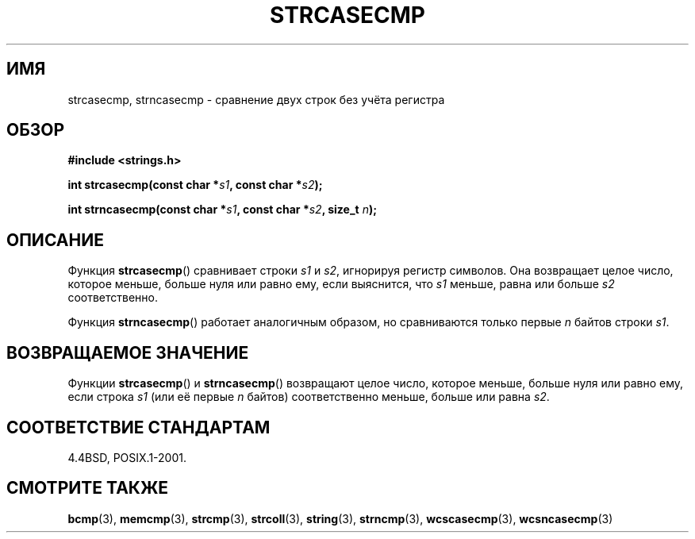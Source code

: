 .\" Copyright 1993 David Metcalfe (david@prism.demon.co.uk)
.\"
.\" Permission is granted to make and distribute verbatim copies of this
.\" manual provided the copyright notice and this permission notice are
.\" preserved on all copies.
.\"
.\" Permission is granted to copy and distribute modified versions of this
.\" manual under the conditions for verbatim copying, provided that the
.\" entire resulting derived work is distributed under the terms of a
.\" permission notice identical to this one.
.\"
.\" Since the Linux kernel and libraries are constantly changing, this
.\" manual page may be incorrect or out-of-date.  The author(s) assume no
.\" responsibility for errors or omissions, or for damages resulting from
.\" the use of the information contained herein.  The author(s) may not
.\" have taken the same level of care in the production of this manual,
.\" which is licensed free of charge, as they might when working
.\" professionally.
.\"
.\" Formatted or processed versions of this manual, if unaccompanied by
.\" the source, must acknowledge the copyright and authors of this work.
.\"
.\" References consulted:
.\"     Linux libc source code
.\"     Lewine's _POSIX Programmer's Guide_ (O'Reilly & Associates, 1991)
.\"     386BSD man pages
.\" Modified Sat Jul 24 18:12:45 1993 by Rik Faith (faith@cs.unc.edu)
.\"*******************************************************************
.\"
.\" This file was generated with po4a. Translate the source file.
.\"
.\"*******************************************************************
.TH STRCASECMP 3 2012\-05\-10 "" "Руководство программиста Linux"
.SH ИМЯ
strcasecmp, strncasecmp \- сравнение двух строк без учёта регистра
.SH ОБЗОР
.nf
\fB#include <strings.h>\fP
.sp
\fBint strcasecmp(const char *\fP\fIs1\fP\fB, const char *\fP\fIs2\fP\fB);\fP
.sp
\fBint strncasecmp(const char *\fP\fIs1\fP\fB, const char *\fP\fIs2\fP\fB, size_t \fP\fIn\fP\fB);\fP
.fi
.SH ОПИСАНИЕ
Функция \fBstrcasecmp\fP() сравнивает строки \fIs1\fP и \fIs2\fP, игнорируя регистр
символов. Она возвращает целое число, которое меньше, больше нуля или равно
ему, если выяснится, что \fIs1\fP меньше, равна или больше \fIs2\fP
соответственно.
.PP
Функция \fBstrncasecmp\fP() работает аналогичным образом, но сравниваются
только первые \fIn\fP байтов строки \fIs1\fP.
.SH "ВОЗВРАЩАЕМОЕ ЗНАЧЕНИЕ"
Функции \fBstrcasecmp\fP() и \fBstrncasecmp\fP() возвращают целое число, которое
меньше, больше нуля или равно ему, если строка \fIs1\fP (или её первые \fIn\fP
байтов) соответственно меньше, больше или равна \fIs2\fP.
.SH "СООТВЕТСТВИЕ СТАНДАРТАМ"
4.4BSD, POSIX.1\-2001.
.SH "СМОТРИТЕ ТАКЖЕ"
\fBbcmp\fP(3), \fBmemcmp\fP(3), \fBstrcmp\fP(3), \fBstrcoll\fP(3), \fBstring\fP(3),
\fBstrncmp\fP(3), \fBwcscasecmp\fP(3), \fBwcsncasecmp\fP(3)
